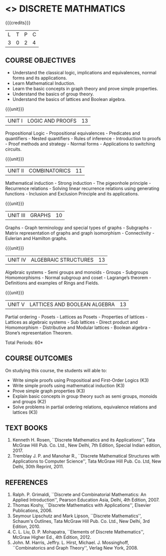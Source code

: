 * <<<301>>> DISCRETE MATHMATICS
:properties:
:author: Dr. R. Sundareswaran and Dr. N. Padmapriya
:date: 
:end:

#+startup: showall

{{{credits}}}
| L | T | P | C |
| 3 | 0 | 2 | 4 |

** COURSE OBJECTIVES
- Understand the classical logic, implications and equivalences,
  normal forms and its applications.
- Learn Mathematical Induction.
- Learn the basic concepts in graph theory and prove simple properties.
- Understand the basics of group theory.
- Understand the basics of lattices and Boolean algebra.

{{{unit}}}
|UNIT I | LOGIC AND PROOFS  | 13 |
Propositional Logic - Propositional equivalences - Predicates and
quantifiers - Nested quantifiers - Rules of inference - Introduction
to proofs - Proof methods and strategy - Normal forms - Applications
to switching circuits.

{{{unit}}}
|UNIT II | COMBINATORICS | 11 |
Mathematical induction - Strong induction - The pigeonhole principle -
Recurrence relations - Solving linear recurrence relations using
generating functions - Inclusion and Exclusion Principle and its
applications.

{{{unit}}}
|UNIT III | GRAPHS | 10 |
Graphs - Graph terminology and special types of graphs - Subgraphs -
Matrix representation of graphs and graph isomorphism - Connectivity -
Eulerian and Hamilton graphs.

{{{unit}}}
|UNIT IV | ALGEBRAIC STRUCTURES | 13 |
Algebraic systems - Semi groups and monoids - Groups - Subgroups
Homomorphisms - Normal subgroup and coset - Lagrange’s theorem -
Definitions and examples of Rings and Fields.

{{{unit}}}
|UNIT V | LATTICES AND BOOLEAN ALGEBRA | 13 |
Partial ordering - Posets - Lattices as Posets - Properties of
lattices - Lattices as algebraic systems - Sub lattices - Direct
product and Homomorphism - Distributive and Modular lattices - Boolean
algebra - Stone’s representation Theorem.

\hfill *Total Periods: 60*

** COURSE OUTCOMES
On studying this course, the students will able to:
- Write simple proofs using Propositioal and First-Order Logics (K3)
- Write simple proofs using mathematical induction (K3)
- Prove simple graph properties (K3)
- Explain basic concepts in group theory such as semi groups, monoids and groups (K2)
- Solve problems in partial ordering relations, equivalence relations and lattices (K3)

** TEXT BOOKS
1. Kenneth H. Rosen, ``Discrete Mathematics and its Applications'', Tata
   McGraw Hill Pub. Co. Ltd., New Delhi, 7th Edition, Special Indian
   edition, 2017.
2. Tremblay J. P. and Manohar R., ``Discrete Mathematical Structures
   with Applications to Computer Science'', Tata McGraw Hill
   Pub. Co. Ltd, New Delhi, 30th Reprint, 2011.

** REFERENCES
1. Ralph. P. Grimaldi, ``Discrete and Combinatorial Mathematics: An
   Applied Introduction'', Pearson Education Asia, Delhi, 4th
   Edition, 2007.
2. Thomas Koshy, ``Discrete Mathematics with Applications'', Elsevier
   Publications, 2006.
3. Seymour Lipschutz and Mark Lipson, ``Discrete Mathematics'',
   Schaum's Outlines, Tata McGraw Hill Pub. Co. Ltd., New Delhi, 3rd
   Edition, 2010.
4. C. L. Liu, D. P. Mohapatra, ``Elements of Discrete Mathematics'',
   McGraw Higher Ed., 4th Edition, 2012.
5. John. M. Harris, Jeffry. L. Hirst, Michael. J. Mossinghoff,
   ``Combinatorics and Graph Theory'', Verlag New York, 2008.

